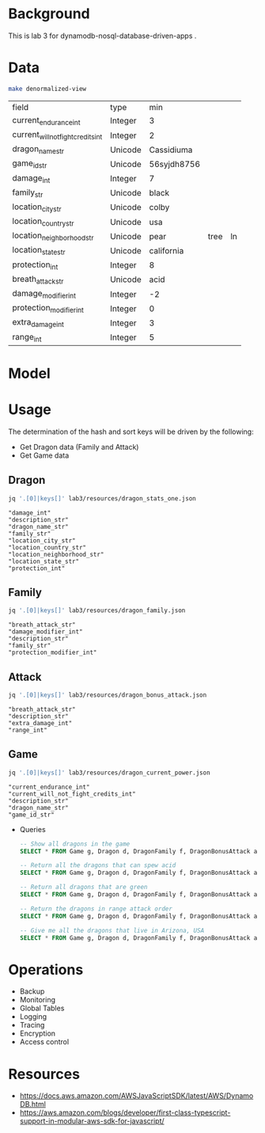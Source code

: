 * Background

  This is lab 3 for dynamodb-nosql-database-driven-apps .

* Data

  #+begin_src sh
    make denormalized-view
  #+end_src

  #+RESULTS:
  | field                              | type    | min         |      |    |
  | current_endurance_int              | Integer | 3           |      |    |
  | current_will_not_fight_credits_int | Integer | 2           |      |    |
  | dragon_name_str                    | Unicode | Cassidiuma  |      |    |
  | game_id_str                        | Unicode | 56syjdh8756 |      |    |
  | damage_int                         | Integer | 7           |      |    |
  | family_str                         | Unicode | black       |      |    |
  | location_city_str                  | Unicode | colby       |      |    |
  | location_country_str               | Unicode | usa         |      |    |
  | location_neighborhood_str          | Unicode | pear        | tree | ln |
  | location_state_str                 | Unicode | california  |      |    |
  | protection_int                     | Integer | 8           |      |    |
  | breath_attack_str                  | Unicode | acid        |      |    |
  | damage_modifier_int                | Integer | -2          |      |    |
  | protection_modifier_int            | Integer | 0           |      |    |
  | extra_damage_int                   | Integer | 3           |      |    |
  | range_int                          | Integer | 5           |      |    |

* Model

  #+begin_src dot :cache yes :file model.png :exports results
    digraph G {
            subgraph cluster_current_power {
                    "game_id_str" -> {
                            "current_endurance_int"
                            "current_will_not_fight_credits_int"
                            "dragon_name_str"
                    }
            }

            subgraph cluster_bonus_attack {
                    "breath_attack_str" -> {
                            "description_str"
                            "extra_damage_int"
                            "range_int"
                    }
            }

            subgraph cluster_family {
                    "family_str" -> {
                            "breath_attack_str"
                            "damage_modifier_int"
                            "familly_description_str"
                            "protection_modifier_int"
                    }
            }

            subgraph cluster_stats {
                    "dragon_name_str" -> {
                            "damage_int"
                            "dragon_description_str"
                            "family_str"
                            "location_city_str"
                            "location_country_str"
                            "location_neighborhood_str"
                            "location_state_str"
                            "protection_int"
                    }
            }
    }
  #+end_src

  #+RESULTS[ae44bf3b2029a726b4f19946c71516fedccf4ec3]:
  [[file:model.png]]

* Usage

The determination of the hash and sort keys will be driven by the following:

- Get Dragon data (Family and Attack)
- Get Game data

** Dragon

   #+begin_src sh :results output
     jq '.[0]|keys[]' lab3/resources/dragon_stats_one.json
   #+end_src

   #+RESULTS:
   : "damage_int"
   : "description_str"
   : "dragon_name_str"
   : "family_str"
   : "location_city_str"
   : "location_country_str"
   : "location_neighborhood_str"
   : "location_state_str"
   : "protection_int"

** Family

   #+begin_src sh :results output
     jq '.[0]|keys[]' lab3/resources/dragon_family.json
   #+end_src

   #+RESULTS:
   : "breath_attack_str"
   : "damage_modifier_int"
   : "description_str"
   : "family_str"
   : "protection_modifier_int"

** Attack

   #+begin_src sh :results output
     jq '.[0]|keys[]' lab3/resources/dragon_bonus_attack.json
   #+end_src

   #+RESULTS:
   : "breath_attack_str"
   : "description_str"
   : "extra_damage_int"
   : "range_int"

** Game

   #+begin_src sh :results output
     jq '.[0]|keys[]' lab3/resources/dragon_current_power.json
   #+end_src

   #+RESULTS:
   : "current_endurance_int"
   : "current_will_not_fight_credits_int"
   : "description_str"
   : "dragon_name_str"
   : "game_id_str"

 * Queries

   #+begin_src sql
     -- Show all dragons in the game
     SELECT * FROM Game g, Dragon d, DragonFamily f, DragonBonusAttack a;

     -- Return all the dragons that can spew acid
     SELECT * FROM Game g, Dragon d, DragonFamily f, DragonBonusAttack a WHERE a.description = "spews acid";

     -- Return all dragons that are green
     SELECT * FROM Game g, Dragon d, DragonFamily f, DragonBonusAttack a WHERE f.description = "green";

     -- Return the dragons in range attack order
     SELECT * FROM Game g, Dragon d, DragonFamily f, DragonBonusAttack a ORDER BY f.range_int;

     -- Give me all the dragons that live in Arizona, USA
     SELECT * FROM Game g, Dragon d, DragonFamily f, DragonBonusAttack a WHERE g.state_str = "arizona";
   #+end_src

* Operations

- Backup
- Monitoring
- Global Tables
- Logging
- Tracing
- Encryption
- Access control

* Resources

- https://docs.aws.amazon.com/AWSJavaScriptSDK/latest/AWS/DynamoDB.html
- https://aws.amazon.com/blogs/developer/first-class-typescript-support-in-modular-aws-sdk-for-javascript/
